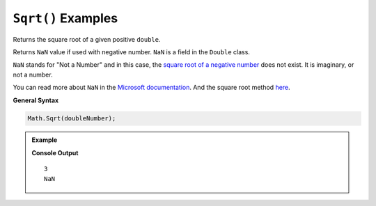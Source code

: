 .. _sqrt-examples:

``Sqrt()`` Examples
====================================

Returns the square root of a given positive ``double``.

Returns ``NaN`` value if used with negative number.
``NaN`` is a field in the ``Double`` class.

``NaN`` stands for "Not a Number" and in this case, 
the `square root of a negative number <https://en.wikipedia.org/wiki/Square_root#Square_roots_of_negative_and_complex_numbers>`_ does not exist.  
It is imaginary, or not a number.

You can read more about ``NaN`` in the `Microsoft documentation <https://docs.microsoft.com/en-us/dotnet/api/system.double.nan?view=net-5.0>`_.
And the square root method `here <https://docs.microsoft.com/en-us/dotnet/api/system.math.sqrt?view=net-5.0>`_.  


**General Syntax**

.. sourcecode:: csharp

   Math.Sqrt(doubleNumber);


.. admonition:: Example

   .. sourcecode:: csharp
      :linenos:

      Console.WriteLine(Math.Sqrt(9));
      Console.WriteLine(Math.Sqrt(-9));
    

   **Console Output**

   ::

      3
      NaN


